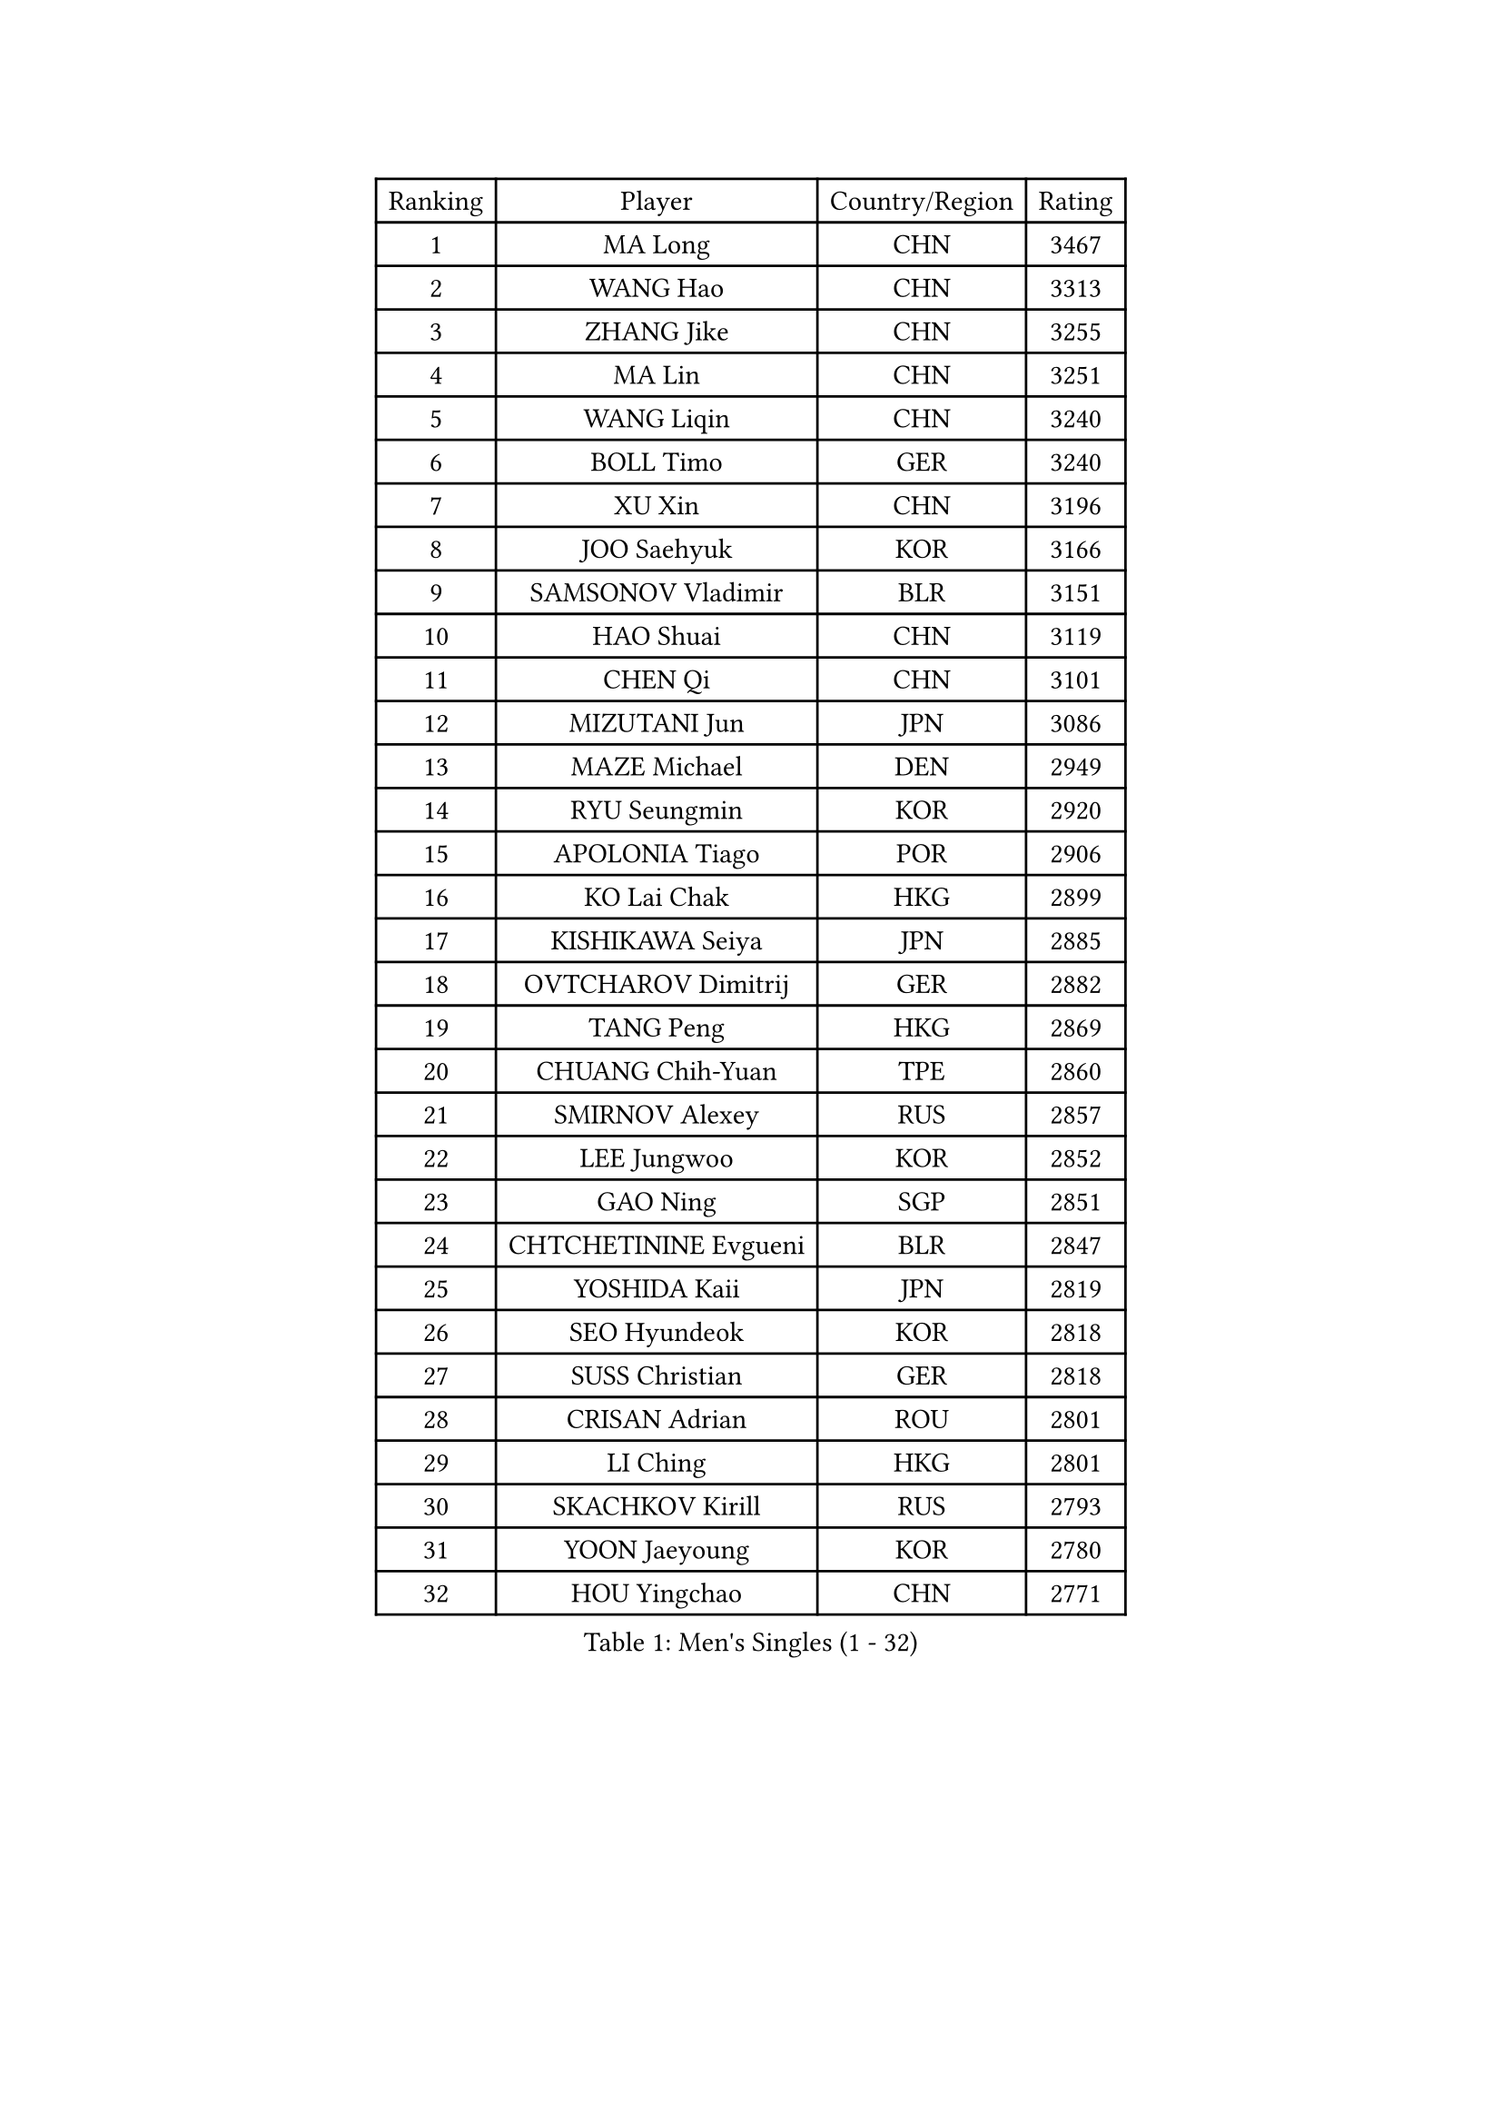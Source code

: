 
#set text(font: ("Courier New", "NSimSun"))
#figure(
  caption: "Men's Singles (1 - 32)",
    table(
      columns: 4,
      [Ranking], [Player], [Country/Region], [Rating],
      [1], [MA Long], [CHN], [3467],
      [2], [WANG Hao], [CHN], [3313],
      [3], [ZHANG Jike], [CHN], [3255],
      [4], [MA Lin], [CHN], [3251],
      [5], [WANG Liqin], [CHN], [3240],
      [6], [BOLL Timo], [GER], [3240],
      [7], [XU Xin], [CHN], [3196],
      [8], [JOO Saehyuk], [KOR], [3166],
      [9], [SAMSONOV Vladimir], [BLR], [3151],
      [10], [HAO Shuai], [CHN], [3119],
      [11], [CHEN Qi], [CHN], [3101],
      [12], [MIZUTANI Jun], [JPN], [3086],
      [13], [MAZE Michael], [DEN], [2949],
      [14], [RYU Seungmin], [KOR], [2920],
      [15], [APOLONIA Tiago], [POR], [2906],
      [16], [KO Lai Chak], [HKG], [2899],
      [17], [KISHIKAWA Seiya], [JPN], [2885],
      [18], [OVTCHAROV Dimitrij], [GER], [2882],
      [19], [TANG Peng], [HKG], [2869],
      [20], [CHUANG Chih-Yuan], [TPE], [2860],
      [21], [SMIRNOV Alexey], [RUS], [2857],
      [22], [LEE Jungwoo], [KOR], [2852],
      [23], [GAO Ning], [SGP], [2851],
      [24], [CHTCHETININE Evgueni], [BLR], [2847],
      [25], [YOSHIDA Kaii], [JPN], [2819],
      [26], [SEO Hyundeok], [KOR], [2818],
      [27], [SUSS Christian], [GER], [2818],
      [28], [CRISAN Adrian], [ROU], [2801],
      [29], [LI Ching], [HKG], [2801],
      [30], [SKACHKOV Kirill], [RUS], [2793],
      [31], [YOON Jaeyoung], [KOR], [2780],
      [32], [HOU Yingchao], [CHN], [2771],
    )
  )#pagebreak()

#set text(font: ("Courier New", "NSimSun"))
#figure(
  caption: "Men's Singles (33 - 64)",
    table(
      columns: 4,
      [Ranking], [Player], [Country/Region], [Rating],
      [33], [TOKIC Bojan], [SLO], [2771],
      [34], [GARDOS Robert], [AUT], [2767],
      [35], [GIONIS Panagiotis], [GRE], [2759],
      [36], [OH Sangeun], [KOR], [2752],
      [37], [UEDA Jin], [JPN], [2742],
      [38], [KREANGA Kalinikos], [GRE], [2740],
      [39], [CHEN Weixing], [AUT], [2721],
      [40], [KIM Junghoon], [KOR], [2719],
      [41], [PRIMORAC Zoran], [CRO], [2696],
      [42], [SIMONCIK Josef], [CZE], [2689],
      [43], [PERSSON Jorgen], [SWE], [2689],
      [44], [LI Ping], [QAT], [2680],
      [45], [LEE Sang Su], [KOR], [2671],
      [46], [PROKOPCOV Dmitrij], [CZE], [2670],
      [47], [#text(gray, "QIU Yike")], [CHN], [2652],
      [48], [LEE Jungsam], [KOR], [2643],
      [49], [KAN Yo], [JPN], [2634],
      [50], [STEGER Bastian], [GER], [2633],
      [51], [KIM Minseok], [KOR], [2628],
      [52], [KOSIBA Daniel], [HUN], [2622],
      [53], [MACHADO Carlos], [ESP], [2619],
      [54], [FREITAS Marcos], [POR], [2613],
      [55], [KORBEL Petr], [CZE], [2605],
      [56], [MATSUDAIRA Kenta], [JPN], [2604],
      [57], [FEJER-KONNERTH Zoltan], [GER], [2598],
      [58], [BAUM Patrick], [GER], [2596],
      [59], [PETO Zsolt], [SRB], [2596],
      [60], [LIN Ju], [DOM], [2594],
      [61], [CHO Eonrae], [KOR], [2593],
      [62], [VLASOV Grigory], [RUS], [2593],
      [63], [JEOUNG Youngsik], [KOR], [2591],
      [64], [KIM Hyok Bong], [PRK], [2584],
    )
  )#pagebreak()

#set text(font: ("Courier New", "NSimSun"))
#figure(
  caption: "Men's Singles (65 - 96)",
    table(
      columns: 4,
      [Ranking], [Player], [Country/Region], [Rating],
      [65], [RUBTSOV Igor], [RUS], [2582],
      [66], [MATTENET Adrien], [FRA], [2573],
      [67], [WANG Zengyi], [POL], [2570],
      [68], [CHEUNG Yuk], [HKG], [2569],
      [69], [SALIFOU Abdel-Kader], [FRA], [2563],
      [70], [LIU Song], [ARG], [2557],
      [71], [GERELL Par], [SWE], [2556],
      [72], [TAN Ruiwu], [CRO], [2549],
      [73], [SCHLAGER Werner], [AUT], [2542],
      [74], [HAN Jimin], [KOR], [2537],
      [75], [OBESLO Michal], [CZE], [2528],
      [76], [SVENSSON Robert], [SWE], [2519],
      [77], [LUNDQVIST Jens], [SWE], [2518],
      [78], [SAIVE Jean-Michel], [BEL], [2506],
      [79], [LEGOUT Christophe], [FRA], [2504],
      [80], [OYA Hidetoshi], [JPN], [2501],
      [81], [KEINATH Thomas], [SVK], [2500],
      [82], [JIANG Tianyi], [HKG], [2499],
      [83], [KUZMIN Fedor], [RUS], [2496],
      [84], [BLASZCZYK Lucjan], [POL], [2496],
      [85], [KARAKASEVIC Aleksandar], [SRB], [2493],
      [86], [GACINA Andrej], [CRO], [2493],
      [87], [JAKAB Janos], [HUN], [2483],
      [88], [LEE Jinkwon], [KOR], [2481],
      [89], [PISTEJ Lubomir], [SVK], [2480],
      [90], [YANG Zi], [SGP], [2478],
      [91], [RI Chol Guk], [PRK], [2478],
      [92], [HE Zhiwen], [ESP], [2475],
      [93], [FILUS Ruwen], [GER], [2474],
      [94], [ILLAS Erik], [SVK], [2464],
      [95], [HENZELL William], [AUS], [2464],
      [96], [MONRAD Martin], [DEN], [2463],
    )
  )#pagebreak()

#set text(font: ("Courier New", "NSimSun"))
#figure(
  caption: "Men's Singles (97 - 128)",
    table(
      columns: 4,
      [Ranking], [Player], [Country/Region], [Rating],
      [97], [VRABLIK Jiri], [CZE], [2461],
      [98], [ACHANTA Sharath Kamal], [IND], [2460],
      [99], [MA Liang], [SGP], [2460],
      [100], [KASAHARA Hiromitsu], [JPN], [2458],
      [101], [TSUBOI Gustavo], [BRA], [2457],
      [102], [LEUNG Chu Yan], [HKG], [2452],
      [103], [PLATONOV Pavel], [BLR], [2450],
      [104], [BARDON Michal], [SVK], [2444],
      [105], [TAKAKIWA Taku], [JPN], [2443],
      [106], [ELOI Damien], [FRA], [2443],
      [107], [MONTEIRO Thiago], [BRA], [2438],
      [108], [JEVTOVIC Marko], [SRB], [2435],
      [109], [JANG Song Man], [PRK], [2434],
      [110], [SHIONO Masato], [JPN], [2432],
      [111], [KOSOWSKI Jakub], [POL], [2428],
      [112], [WOSIK Torben], [GER], [2428],
      [113], [LASHIN El-Sayed], [EGY], [2422],
      [114], [CHIANG Peng-Lung], [TPE], [2417],
      [115], [LIVENTSOV Alexey], [RUS], [2415],
      [116], [NIWA Koki], [JPN], [2412],
      [117], [MATSUDAIRA Kenji], [JPN], [2412],
      [118], [BURGIS Matiss], [LAT], [2411],
      [119], [SHIBAEV Alexander], [RUS], [2409],
      [120], [LIM Jaehyun], [KOR], [2405],
      [121], [SEREDA Peter], [SVK], [2397],
      [122], [HUANG Sheng-Sheng], [TPE], [2397],
      [123], [#text(gray, "LEI Zhenhua")], [CHN], [2397],
      [124], [MADRID Marcos], [MEX], [2395],
      [125], [CHIANG Hung-Chieh], [TPE], [2394],
      [126], [TORIOLA Segun], [NGR], [2394],
      [127], [SHIMOYAMA Takanori], [JPN], [2393],
      [128], [SHMYREV Maxim], [RUS], [2390],
    )
  )